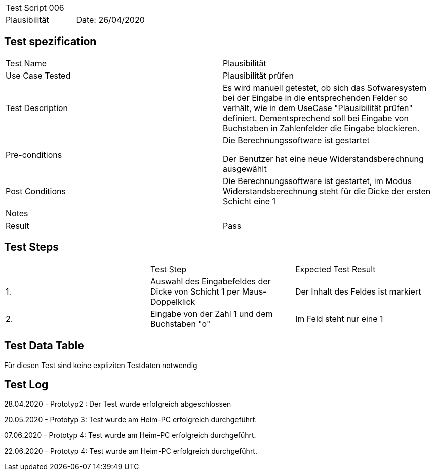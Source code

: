 |===
| Test Script 006 |
| Plausibilität | Date: 26/04/2020
|===

== Test spezification

|===
| Test Name | Plausibilität
| Use Case Tested | Plausibilität prüfen
| Test Description | Es wird manuell getestet, ob sich das Sofwaresystem bei der Eingabe in die entsprechenden Felder so verhält, wie in dem UseCase "Plausibilität prüfen" definiert. Dementsprechend soll bei Eingabe von Buchstaben in Zahlenfelder die Eingabe blockieren.
| Pre-conditions | Die Berechnungssoftware ist gestartet

Der Benutzer hat eine neue Widerstandsberechnung ausgewählt
| Post Conditions | Die Berechnungssoftware ist gestartet, im Modus Widerstandsberechnung steht für die Dicke der ersten Schicht eine 1
| Notes |
| Result | Pass
|===

== Test Steps

|===
|    | Test Step | Expected Test Result
| 1. | Auswahl des Eingabefeldes der Dicke von Schicht 1 per Maus-Doppelklick | Der Inhalt des Feldes ist markiert 
| 2. | Eingabe von der Zahl 1 und dem Buchstaben "o" | Im Feld steht nur eine 1
|===

== Test Data Table

Für diesen Test sind keine expliziten Testdaten notwendig

== Test Log

28.04.2020 - Prototyp2 : Der Test wurde erfolgreich abgeschlossen

20.05.2020 - Prototyp 3: Test wurde am Heim-PC erfolgreich durchgeführt.

07.06.2020 - Prototyp 4: Test wurde am Heim-PC erfolgreich durchgeführt.

22.06.2020 - Prototyp 4: Test wurde am Heim-PC erfolgreich durchgeführt.
